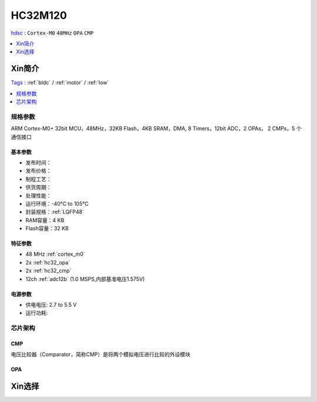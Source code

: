 
.. _hc32m120:

HC32M120
===============
`hdsc <https://www.hdsc.com.cn/>`_ : ``Cortex-M0`` ``48MHz`` ``OPA`` ``CMP``

.. contents::
    :local:
    :depth: 1

Xin简介
-----------
`Tags <https://github.com/SoCXin/HC32M120>`_ : :ref:`bldc` / :ref:`motor` / :ref:`low`

.. contents::
    :local:
    :depth: 1

规格参数
~~~~~~~~~~~

ARM Cortex-M0+ 32bit MCU，48MHz，32KB Flash，4KB SRAM，DMA, 8 Timers，12bit ADC，2 OPAs， 2 CMPs，5 个通信接口

基本参数
^^^^^^^^^^^

* 发布时间：
* 发布价格：
* 制程工艺：
* 供货周期：
* 处理性能：
* 运行环境：-40°C to 105°C
* 封装规格：:ref:`LQFP48`
* RAM容量：4 KB
* Flash容量：32 KB


特征参数
^^^^^^^^^^^

* 48 MHz :ref:`cortex_m0`
* 2x :ref:`hc32_opa`
* 2x :ref:`hc32_cmp`
* 12ch :ref:`adc12b` (1.0 MSPS,内部基准电压1.575V)

电源参数
^^^^^^^^^^^

* 供电电压: 2.7 to 5.5 V
* 运行功耗:



芯片架构
~~~~~~~~~~~~

.. image:: ./images/HC32M120s.png
    :target: https://www.hdsc.com.cn/Category84



.. _hc32_cmp:

CMP
^^^^^^^^^^^

电压比较器（Comparator，简称CMP）是将两个模拟电压进行比较的外设模块

.. image:: ./images/HC32M120cmp1.png

.. image:: ./images/HC32M120cmp2.png

.. _hc32_opa:

OPA
^^^^^^^^^^^

.. image:: ./images/HC32M120opa.png



Xin选择
-----------

.. image:: ./images/HC32M120l.png
    :target: https://www.hdsc.com.cn/Category84
